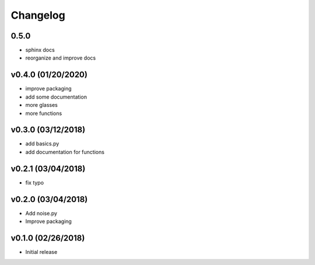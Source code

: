 Changelog
==========

0.5.0
-----
- sphinx docs
- reorganize and improve docs

v0.4.0 (01/20/2020)
------------------
- improve packaging
- add some documentation
- more glasses
- more functions

v0.3.0 (03/12/2018)
------------------
- add basics.py
- add documentation for functions

v0.2.1 (03/04/2018)
------------------
- fix typo

v0.2.0 (03/04/2018)
------------------
- Add noise.py
- Improve packaging

v0.1.0 (02/26/2018)
------------------
- Initial release